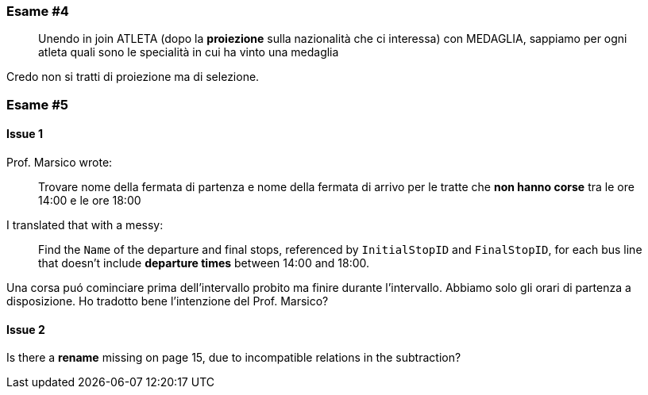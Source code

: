 
=== Esame #4

[quote]
Unendo in join ATLETA (dopo la *proiezione* sulla nazionalità che ci interessa) con MEDAGLIA, sappiamo per ogni atleta quali sono le specialità in cui ha vinto una medaglia

Credo non si tratti di proiezione ma di selezione.

=== Esame #5

==== Issue 1

Prof. Marsico wrote:

[quote]
Trovare nome della fermata di partenza e nome della fermata di arrivo per le tratte che *non hanno corse* tra le ore 14:00 e le ore 18:00

I translated that with a messy:

[quote]
Find the `Name` of the departure and final stops, referenced by `InitialStopID` and `FinalStopID`, for each bus line that doesn't include *departure times* between 14:00 and 18:00.

Una corsa puó cominciare prima dell'intervallo probito ma finire durante l'intervallo. Abbiamo solo gli orari di partenza a disposizione. Ho tradotto bene l'intenzione del Prof. Marsico?

==== Issue 2

Is there a *rename* missing on page 15, due to incompatible relations in the subtraction?

